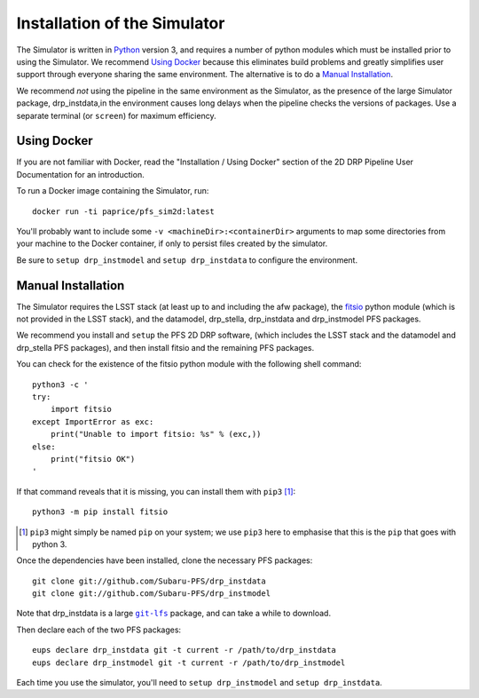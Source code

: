 .. _installation:

Installation of the Simulator
=============================

The Simulator is written in `Python`_ version 3,
and requires a number of python modules
which must be installed prior to using the Simulator.
We recommend `Using Docker`_ because this eliminates build problems
and greatly simplifies user support through everyone sharing
the same environment.
The alternative is to do a `Manual Installation`_.

.. _Python: https://www.python.org

We recommend *not* using the pipeline in the same environment as the Simulator,
as the presence of the large Simulator package, drp_instdata,in the environment
causes long delays when the pipeline checks the versions of packages.
Use a separate terminal (or ``screen``) for maximum efficiency.


Using Docker
------------

If you are not familiar with Docker,
read the "Installation / Using Docker" section of
the 2D DRP Pipeline User Documentation for an introduction.

To run a Docker image containing the Simulator, run::

    docker run -ti paprice/pfs_sim2d:latest

You'll probably want to include some ``-v <machineDir>:<containerDir>``
arguments to map some directories from your machine to the Docker container,
if only to persist files created by the simulator.

Be sure to ``setup drp_instmodel`` and ``setup drp_instdata``
to configure the environment.

.. _man-install:

Manual Installation
-------------------

The Simulator requires the LSST stack
(at least up to and including the afw package),
the `fitsio`_ python module (which is not provided in the LSST stack),
and the datamodel, drp_stella, drp_instdata and drp_instmodel PFS packages.

.. _fitsio: https://pypi.org/project/fitsio/

We recommend you install and ``setup`` the PFS 2D DRP software,
(which includes the LSST stack and the datamodel and drp_stella PFS packages),
and then install fitsio and the remaining PFS packages.

You can check for the existence of the fitsio python module with
the following shell command::

    python3 -c '
    try:
        import fitsio
    except ImportError as exc:
        print("Unable to import fitsio: %s" % (exc,))
    else:
        print("fitsio OK")
    '

If that command reveals that it is missing,
you can install them with ``pip3`` [#]_::

    python3 -m pip install fitsio

.. [#] ``pip3`` might simply be named ``pip`` on your system;
       we use ``pip3`` here to emphasise that this is the ``pip``
       that goes with python 3.

Once the dependencies have been installed,
clone the necessary PFS packages::

    git clone git://github.com/Subaru-PFS/drp_instdata
    git clone git://github.com/Subaru-PFS/drp_instmodel

Note that drp_instdata is a large |git-lfs|_ package,
and can take a while to download.

.. |git-lfs| replace:: ``git-lfs``
.. _git-lfs: https://git-lfs.github.com

Then declare each of the two PFS packages::

    eups declare drp_instdata git -t current -r /path/to/drp_instdata
    eups declare drp_instmodel git -t current -r /path/to/drp_instmodel

Each time you use the simulator, you'll need to ``setup drp_instmodel``
and ``setup drp_instdata``.
